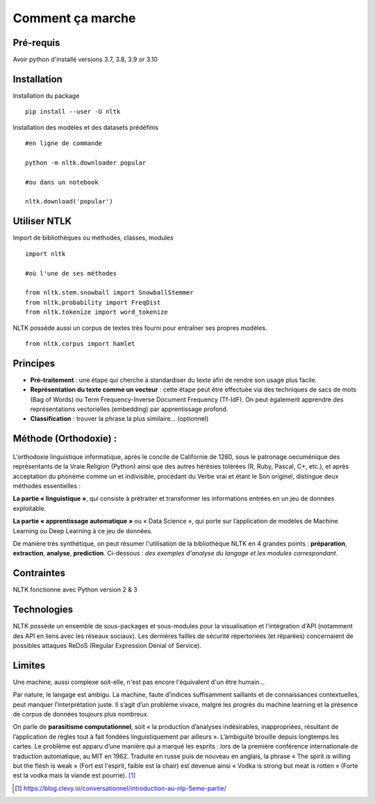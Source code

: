 
.. role:: text-bold

Comment ça marche
=================

Pré-requis
----------
Avoir python d'installé
versions 3.7, 3.8, 3.9 or 3.10

Installation
------------

:text-bold:`Installation du package`
::
    pip install --user -U nltk


:text-bold:`Installation des modèles et des datasets prédéfinis`
::
    #en ligne de commande
    
    python -m nltk.downloader popular

    #ou dans un notebook
    
    nltk.download('popular')



.. figure:: ./Images/nltk_ide.png

Utiliser NTLK
--------------

:text-bold:`Import de bibliothèques ou méthodes, classes, modules`
::
    import nltk

    #où l'une de ses méthodes 

    from nltk.stem.snowball import SnowballStemmer
    from nltk.probability import FreqDist
    from nltk.tokenize import word_tokenize


NLTK possède aussi un corpus de textes très fourni pour entraîner ses propres modèles.
::
    from nltk.corpus import hamlet

Principes
---------

- **Pré-traitement** : une étape qui cherche à standardiser du texte afin de rendre son usage plus facile.
- **Représentation du texte comme un vecteur** : cette étape peut être effectuée via des techniques de sacs de mots (Bag of Words) ou Term Frequency-Inverse Document Frequency (Tf-IdF). On peut également apprendre des représentations vectorielles (embedding) par apprentissage profond.
- **Classification** : trouver la phrase la plus similaire… (optionnel)


.. figure:: ./Images/schema.png


Méthode (Orthodoxie) :
----------------------
    .. figure:: ./Images/ortho.jpg
        :align: center
        
L'orthodoxie linguistique informatique, après le concile de Californie de 1260, sous le patronage oecuménique des représentants de la Vraie Religion (Python) ainsi que des autres hérésies tolérées (R, Ruby, Pascal, C+, etc.), et après acceptation du phonème comme un et indivisible, procédant du Verbe vrai et étant le Son originel, distingue deux méthodes essentielles :

**La partie « linguistique »**, qui consiste à prétraiter et transformer les informations entrées en un jeu de données exploitable.

**La partie « apprentissage automatique »** ou « Data Science », qui porte sur l’application de modèles de Machine Learning ou Deep Learning à ce jeu de données.


De manière très synthétique, on peut résumer l'utilisation de la bibliothèque NLTK en 4 grandes points : **préparation**, **extraction**, **analyse**, **prediction**.
Ci-dessous : *des exemples d'analyse du langage et les modules correspondant*.

    .. figure:: ./Images/tableau.png
        :align: center

Contraintes
-----------

NLTK fonctionne avec Python version 2 & 3

Technologies
------------
NLTK possède un ensemble de sous-packages et sous-modules pour la visualisation et l'intégration d'API (notamment des API en liens avec les réseaux sociaux).
Les dernières failles de sécurité répertoriées (et réparées) concernaient de possibles attaques ReDoS (Regular Expression Denial of Service).

Limites
--------

Une machine, aussi complexe soit-elle, n'est pas encore l'équivalent d'un être humain...

Par nature, le langage est ambigu. La machine, faute d’indices suffisamment saillants et de connaissances contextuelles, peut manquer l’interprétation juste. Il s’agit d’un problème vivace, malgré les progrès du machine learning et la présence de corpus de données toujours plus nombreux.

On parle de **parasitisme computationnel**, soit « la production d’analyses indésirables, inappropriées, résultant de l’application de règles tout à fait fondées linguistiquement par ailleurs ». 
L’ambiguïté brouille depuis longtemps les cartes. Le problème est apparu d’une manière qui a marqué les esprits : lors de la première conférence internationale de traduction automatique, au MIT en 1962. Traduite en russe puis de nouveau en anglais, la phrase « The spirit is willing but the flesh is weak » (Fort est l'esprit, faible est la chair) est devenue ainsi « Vodka is strong but meat is rotten » (Forte est la vodka mais la viande est pourrie). [#]_



.. [#] https://blog.clevy.io/conversationnel/introduction-au-nlp-5eme-partie/
